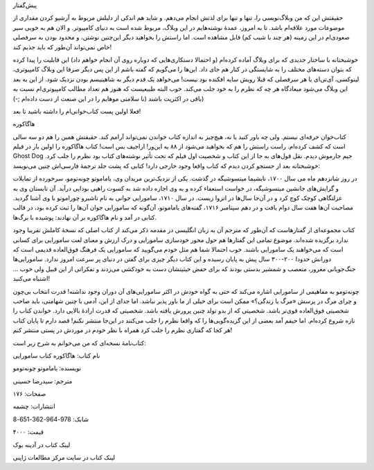 .. title: هاگاکوره: گفتار اول .. date: 2012/6/4 1:37:16

.. raw:: html

   <html>

.. raw:: html

   <body>

.. raw:: html

   <h3>

پیش‌گفتار

.. raw:: html

   </h3>

حقیقتش این که من وبلاگ‌نویسی را‌، تنها و تنها برای لذتش انجام می‌دهم‌. و
شاید هم اندکی از دلیلش مربوط به آرشیو کردن مقداری از موضوعات مورد
علاقه‌ام باشد‌. تا به امروز‌، عمدهٔ نوشته‌هایم در این وبلاگ‌، مربوط شده
است به دنیای کامپیوتر‌. و الان هم به خوبی سیر صعودی‌ام در این زمینه (‌هر
چند با شیب کم‌) قابل مشاهده است‌. اما راستش را بخواهید دیگر این‌چنین
نوشتن‌، و محدود بودن به سرفصلی خاص نمی‌تواند آن‌طور که باید جذبم کند‌!

خوشبختانه با ساختار جدیدی که برای وبلاگ آماده کرده‌ام (و احتمالا
دستکاری‌هایی که دوباره روی آن انجام خواهم داد) این قابلیت را پیدا کرده
که بتوان دسته‌های مختلف را به شایستگی در کنار هم جای داد‌. این‌ها را
می‌گویم که گفته باشم از این پس دیگر صرفا این وبلاگ کامپیوتری‌، لینوکسی‌،
آی‌تی‌ای یا هر سرفصلی که قبلا رویش سایه افکنده بود نیست‌! می‌خواهد یک
قدم دیگر به شاهینیسم بودن نزدیک شود‌. از این به بعد این وبلاگ می‌شود
میعاد‌گاه هر چه که نظرم را به خود جلب می‌کند‌. خوب البته طبیعیست که هنوز
هم تعداد مطالب کامپیوتری‌ام نسبت به باقی در اکثریت باشند (‌نا سلامتی
موهایم را در این صنعت از دست داده‌ام ;-))

فعلا اولین پست کتاب‌خوانی‌ام را داشته باشید تا بعد‌!

.. raw:: html

   <h3>

هاگاکوره

.. raw:: html

   </h3>

کتاب‌خوان حرفه‌ای نیستم‌. ولی چه باور کنید یا نه‌، هیچ‌چیز به اندازه
کتاب خواندن نمی‌تواند آرامم کند‌. حقیقتش همین را هم دو سه سالی است که
کشف کرده‌ام‌. راست راستش را هم که بخواهید می‌شود از ۸۸ به این‌ور‌!
اراجیف بس است‌! کتاب هاگاکوره را اولین بار در فیلم Ghost Dog جیم جارموش
دیدم‌. نقل قول‌های به جا از این کتاب و شخصیت اول فیلم که تحت تأثیر
نوشته‌های کتاب بود نظرم را جلب کرد‌. خوشبختانه بعد از جستجو کردن دیدم که
کتاب واقعا وجود خارجی دارد‌! کتابی که پشت جلد ترجمهٔ فارسی‌اش چنین
می‌نویسد:

.. raw:: html

   <blockquote>

در روز شانزدهم ماه می سال ۱۷۰۰‌، نابشیما میتسوشیگه در گذشت‌. یکی از
نزدیک‌ترین مریدان وی‌، یاماموتو چونه‌تومو‌، سرخورده از تمایلات و
گرایش‌های جانشین میتسوشیگه‌، در خواست استعفاء کرده و به وی اجازه داده شد
به کسوت راهبی بودایی در‌آید‌. آن تابستان وی به عزلتگاهی کوچک کوچ کرد و
در آن‌جا سال‌ها در انزوا زیست‌. در سال ۱۷۱۰‌، سامورایی جوانی به نام
تاشیرو چوراموتو با وی آشنا گردید‌. مصاحبت آن‌ها هفت سال دوام یافت و در
دهم سپتامبر ۱۷۱۶‌، گفته‌های یاماموتو‌، آن‌گونه که سامورایی جوان آن‌ها را
ثبت کرده بود‌، در قالب کتابی در آمد و نام هاگاکوره بر آن نهادند‌: پوشیده
با برگ‌ها‌.

.. raw:: html

   </blockquote>

کتاب مجموعه‌ای از گفتار‌هاست که آن‌طور که مترجم آن به زبان انگلیسی در
مقدمه ذکر می‌کند از کتاب اصلی که نسخهٔ کاملش تقریبا وجود ندارد برگزیده
شده‌اند‌. موضوع تمامی این گفتار‌ها هم حول محور خودسازی سامورایی و درک
ارزش و معنای لعت سامورایی برای کسانی است که می‌خواهند یک سامورایی
باشند‌. خوب احتمالا شما هم مثل خودم می‌گویید که سامورایی یک فرهنگ
فوق‌العاده قدیمی است که دورانش حدودا ۲۰۰-۳۰۰ سال پیش به پایان رسیده و
این کتاب دیگر چیزی برای گفتن در دنیای پر سرعت امروز ندارد‌. سامورایی‌ها
جنگ‌جویانی مغرور، متعصب و شمشیر بدستی بودند که برای حفض حیثیتشان دست به
خودکشی می‌زدند و تفکراتی از این قبیل ولی خوب ... اشتباه می‌کنید‌!

چونه‌تومو به مفاهیمی از سامورایی اشاره می‌کند که حتی به گواه خودش در
اکثر سامورایی‌های آن دوران وجود نداشته‌! قدرت انتخاب بی‌چون و چرای مرگ
در پرسش «مرگ یا زندگی؟» ممکن است برای خیلی از ما باور پذیر نباشد‌. اما
جدای از این‌، آدمی با چنین شهامتی‌، باید صاحب شخصیتی فوق‌العاده قوی‌تر
باشد‌. شخصیتی که از بدو تولد چنین پرورش یافته باشد‌. شخصیتی که قدرت
ارادهٔ بالایی دارد‌. خواندن کتاب را تازه شروع کرده‌ام‌. اما حیفم آمد
بعضی از این گزیده‌گویی‌ها را که واقعا نظرم را جلب می‌کنند در این‌جا
منتشر نکنم‌! قصد دارم تا پایان کتاب هر کجا که گفتاری نظرم را جلب کرد
همراه با نظر خودم در موردش در پستی منتشر کنم‌!

کتاب‌نامهٔ نسخه‌ای که من می‌خوانم به شرح زیر است:

نام کتاب: هاگاکوره کتاب سامورایی

نویسنده: یاماموتو چونه‌تومو

مترجم: سید‌رضا حسینی

صفحات: ۱۷۶

انتشارات: چشمه

شابک: 978-964-362-651-8

قیمت: ۴۰۰۰

لینک کتاب در آدینه بوک

لینک کتاب در سایت مرکز مطالعات ژاپنی

.. raw:: html

   </body>

.. raw:: html

   </html>
